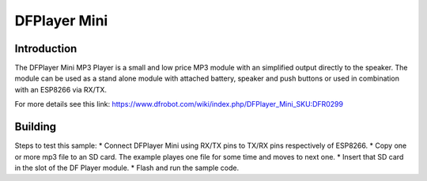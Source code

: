DFPlayer Mini
=============

Introduction
------------

The DFPlayer Mini MP3 Player is a small and low price MP3 module with an
simplified output directly to the speaker. The module can be used as a
stand alone module with attached battery, speaker and push buttons or
used in combination with an ESP8266 via RX/TX.

For more details see this link:
https://www.dfrobot.com/wiki/index.php/DFPlayer_Mini_SKU:DFR0299

Building
--------

Steps to test this sample: \* Connect DFPlayer Mini using RX/TX pins to
TX/RX pins respectively of ESP8266. \* Copy one or more mp3 file to an
SD card. The example playes one file for some time and moves to next
one. \* Insert that SD card in the slot of the DF Player module. \*
Flash and run the sample code.
